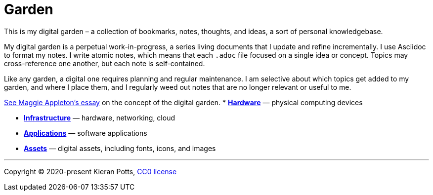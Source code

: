 = Garden

This is my digital garden – a collection of bookmarks, notes, thoughts, and
ideas, a sort of personal knowledgebase.

My digital garden is a perpetual work-in-progress, a series living documents
that I update and refine incrementally. I use Asciidoc to format my notes. I
write atomic notes, which means that each `.adoc` file focused on a single idea
or concept. Topics may cross-reference one another, but each note is
self-contained.

Like any garden, a digital one requires planning and regular maintenance. I
am selective about which topics get added to my garden, and where I place them,
and I regularly weed out notes that are no longer relevant or useful to me.

link:https://maggieappleton.com/garden-history[See Maggie Appleton's essay] on
the concept of the digital garden.
* link:./hardware/README.adoc[*Hardware*] — physical computing devices

* link:./infrastructure/README.adoc[*Infrastructure*] — hardware, networking, cloud

* link:./applications/README.adoc[*Applications*] — software applications

* link:./assets/README.adoc[*Assets*] — digital assets, including fonts, icons, and images


''''

Copyright © 2020-present Kieran Potts, link:./LICENSE.txt[CC0 license]

